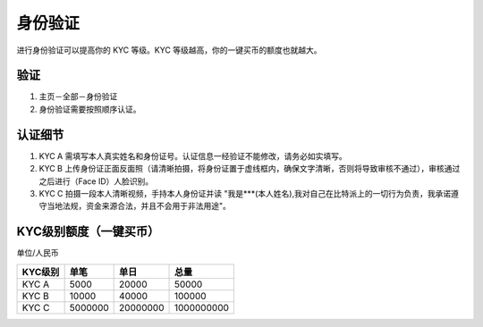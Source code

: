 身份验证
=========

进行身份验证可以提高你的 KYC 等级。KYC 等级越高，你的一键买币的额度也就越大。

验证
^^^^^^^^^^^^^^^^^^

1. 主页－全部－身份验证
2. 身份验证需要按照顺序认证。

认证细节
^^^^^^^^^^^^^^^^^^^^^

1. KYC A 需填写本人真实姓名和身份证号。认证信息一经验证不能修改，请务必如实填写。
2. KYC B 上传身份证正面反面照（请清晰拍摄，将身份证置于虚线框内，确保文字清晰，否则将导致审核不通过），审核通过之后进行（Face ID）人脸识别。
3. KYC C 拍摄一段本人清晰视频，手持本人身份证并读 "我是***(本人姓名),我对自己在比特派上的一切行为负责，我承诺遵守当地法规，资金来源合法，并且不会用于非法用途"。


KYC级别额度（一键买币）
^^^^^^^^^^^^^^^^^^^^^^^^^^^^^^^^^^

单位/人民币

======== ========== ========== ===========
KYC级别   单笔       单日        总量
======== ========== ========== ===========
KYC A    5000       20000      50000
KYC B    10000      40000      100000
KYC C    5000000    20000000   1000000000
======== ========== ========== ===========